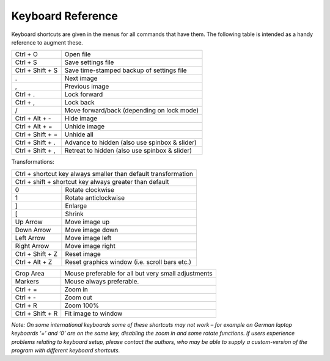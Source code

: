 .. _keyboardreference:

Keyboard Reference
==================

Keyboard shortcuts are given in the menus for all commands that have them. The following table is intended as a handy reference to augment these.

+-------------------------+-----------------------------------------------------+
| Ctrl + O                | Open file                                           |
+-------------------------+-----------------------------------------------------+
| Ctrl + S                | Save settings file                                  |
+-------------------------+-----------------------------------------------------+
| Ctrl + Shift + S        | Save time-stamped backup of settings file           |
+-------------------------+-----------------------------------------------------+
| .                       | Next image                                          |
+-------------------------+-----------------------------------------------------+
| ,                       | Previous image                                      |
+-------------------------+-----------------------------------------------------+
| Ctrl + .                | Lock forward                                        |
+-------------------------+-----------------------------------------------------+
| Ctrl + ,                | Lock back                                           |
+-------------------------+-----------------------------------------------------+
| /                       | Move forward/back (depending on lock mode)          |
+-------------------------+-----------------------------------------------------+
| Ctrl + Alt + -          | Hide image                                          |
+-------------------------+-----------------------------------------------------+
| Ctrl + Alt + =          | Unhide image                                        |
+-------------------------+-----------------------------------------------------+
| Ctrl + Shift + =        | Unhide all                                          |
+-------------------------+-----------------------------------------------------+
| Ctrl + Shift + .        | Advance to hidden (also use spinbox & slider)       |
+-------------------------+-----------------------------------------------------+
| Ctrl + Shift + ,        | Retreat to hidden (also use spinbox & slider)       |
+-------------------------+-----------------------------------------------------+

Transformations:

+-------------------------+-----------------------------------------------------+
| Ctrl + shortcut key       always smaller than default transformation          |
+-------------------------+-----------------------------------------------------+
| Ctrl + shift + shortcut   key always greater than default                     |
+-------------------------+-----------------------------------------------------+
| 0                       | Rotate clockwise                                    |
+-------------------------+-----------------------------------------------------+
| 1                       | Rotate anticlockwise                                |
+-------------------------+-----------------------------------------------------+
| ]                       | Enlarge                                             |
+-------------------------+-----------------------------------------------------+
| [                       | Shrink                                              |
+-------------------------+-----------------------------------------------------+
| Up Arrow                | Move image up                                       |
+-------------------------+-----------------------------------------------------+
| Down Arrow              | Move image down                                     |
+-------------------------+-----------------------------------------------------+
| Left Arrow              | Move image left                                     |
+-------------------------+-----------------------------------------------------+
| Right Arrow             | Move image right                                    |
+-------------------------+-----------------------------------------------------+
| Ctrl + Shift + Z        | Reset image                                         |
+-------------------------+-----------------------------------------------------+
| Ctrl + Alt + Z          | Reset graphics window (i.e. scroll bars etc.)       |
+-------------------------+-----------------------------------------------------+

+-------------------------+-----------------------------------------------------+
| Crop Area               | Mouse preferable for all but very small adjustments |
+-------------------------+-----------------------------------------------------+
| Markers                 | Mouse always preferable.                            |
+-------------------------+-----------------------------------------------------+
| Ctrl + =                | Zoom in                                             |
+-------------------------+-----------------------------------------------------+
| Ctrl + -                | Zoom out                                            |
+-------------------------+-----------------------------------------------------+
| Ctrl + R                | Zoom 100%                                           |
+-------------------------+-----------------------------------------------------+
| Ctrl + Shift + R        | Fit image to window                                 |
+-------------------------+-----------------------------------------------------+

*Note: On some international keyboards some of these shortcuts may not work – for example on German laptop keyboards ‘=’ and ‘0’ are on the same key, disabling the zoom in and some rotate functions. If users experience problems relating to keyboard setup, please contact the authors, who may be able to supply a custom-version of the program with different keyboard shortcuts.*